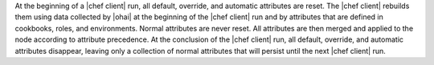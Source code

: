.. The contents of this file are included in multiple topics.
.. This file should not be changed in a way that hinders its ability to appear in multiple documentation sets.

At the beginning of a |chef client| run, all default, override, and automatic attributes are reset. The |chef client| rebuilds them using data collected by |ohai| at the beginning of the |chef client| run and by attributes that are defined in cookbooks, roles, and environments. Normal attributes are never reset. All attributes are then merged and applied to the node according to attribute precedence. At the conclusion of the |chef client| run, all default, override, and automatic attributes disappear, leaving only a collection of normal attributes that will persist until the next |chef client| run.
